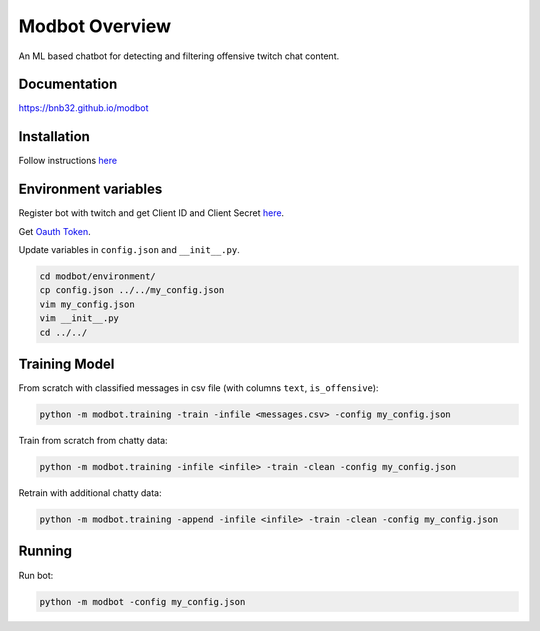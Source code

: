 *********************
Modbot Overview
*********************
An ML based chatbot for detecting and filtering offensive twitch chat content.

Documentation
=============
`<https://bnb32.github.io/modbot>`_

Installation
============

Follow instructions `here <https://bnb32.github.io/modbot/misc/install.html>`_


Environment variables
=====================

Register bot with twitch and get Client ID and Client Secret `here <https://dev.twitch.tv/console/apps>`_.


Get `Oauth Token <https://twitchapps.com/tmi/>`_.


Update variables in ``config.json`` and ``__init__.py``.

.. code-block:: bash

    cd modbot/environment/
    cp config.json ../../my_config.json
    vim my_config.json
    vim __init__.py
    cd ../../

Training Model
==============

From scratch with classified messages in csv file
(with columns ``text``, ``is_offensive``):

.. code-block:: bash

    python -m modbot.training -train -infile <messages.csv> -config my_config.json

Train from scratch from chatty data:

.. code-block:: bash

    python -m modbot.training -infile <infile> -train -clean -config my_config.json

Retrain with additional chatty data:

.. code-block:: bash

    python -m modbot.training -append -infile <infile> -train -clean -config my_config.json


Running
=======

Run bot:

.. code-block:: bash

    python -m modbot -config my_config.json


.. inclusion-intro
